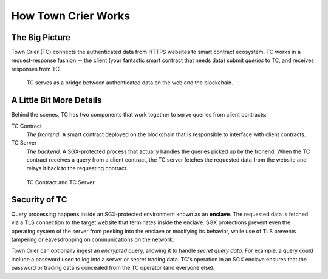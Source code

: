 How Town Crier Works
====================

The Big Picture
---------------

Town Crier (TC) connects the authenticated data from HTTPS websites to smart contract ecosystem. TC works in a request-response fashion -- the client (your fantastic smart contract that needs data) submit *queries* to TC, and receives responses from TC.

.. figure:: images/1.png
   :scale: 50 %
   :alt: data flow

   TC serves as a bridge between authenticated data on the web and the blockchain.

A Little Bit More Details
-------------------------

Behind the scenes, TC has two components that work together to serve queries from client contracts:

TC Contract
    *The frontend*. A smart contract deployed on the blockchain that is responsible to interface with client contracts.

TC Server
    *The backend*. A SGX-protected process that actually handles the queries picked up by the fronend. When the TC contract receives a query from a client contract, the TC server fetches the requested data from the website and relays it back to the requesting contract.


.. figure:: images/2.png
   :scale: 50 %
   :alt: data flow

   TC Contract and TC Server.

Security of TC
--------------

Query processing happens inside an SGX-protected environment known as an **enclave**.
The requested data is fetched via a TLS connection to the target website that terminates inside the enclave.
SGX protections prevent even the operating system of the server from peeking into the enclave or modifying its behavior, while use of TLS prevents tampering or eavesdropping on communications on the network.



Town Crier can optionally ingest an *encrypted* query, allowing it to handle *secret query data*. For example, a query could include a password used to log into a server or secret trading data. TC's operation in an SGX enclave ensures that the password or trading data is concealed from the TC operator (and everyone else).
